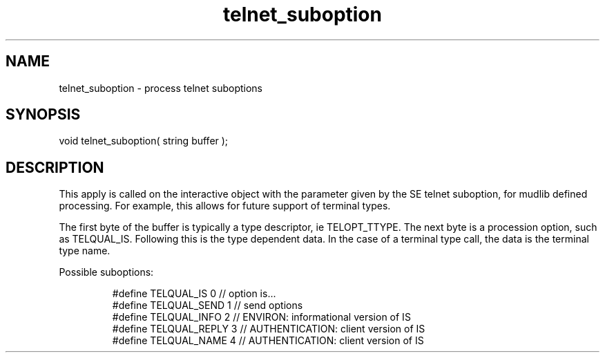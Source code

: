 .\"process telnet suboptions
.TH telnet_suboption 4 "5 Sep 1994" MudOS "Driver Applies"

.SH NAME
telnet_suboption - process telnet suboptions

.SH SYNOPSIS
void telnet_suboption( string buffer );

.SH DESCRIPTION
This apply is called on the interactive object with the parameter given
by the SE telnet suboption, for mudlib defined processing.  For example,
this allows for future support of terminal types.
.PP
The first byte of the buffer is typically a type descriptor,
ie TELOPT_TTYPE. The next byte is a procession option, such
as TELQUAL_IS.  Following this is the type dependent data.
In the case of a terminal type call, the data is the terminal
type name.
.PP
Possible suboptions:
.IP
.nf
#define TELQUAL_IS    0 // option is...
#define TELQUAL_SEND  1 // send options
#define TELQUAL_INFO  2 // ENVIRON: informational version of IS
#define TELQUAL_REPLY 3 // AUTHENTICATION: client version of IS
#define TELQUAL_NAME  4 // AUTHENTICATION: client version of IS
.fi
